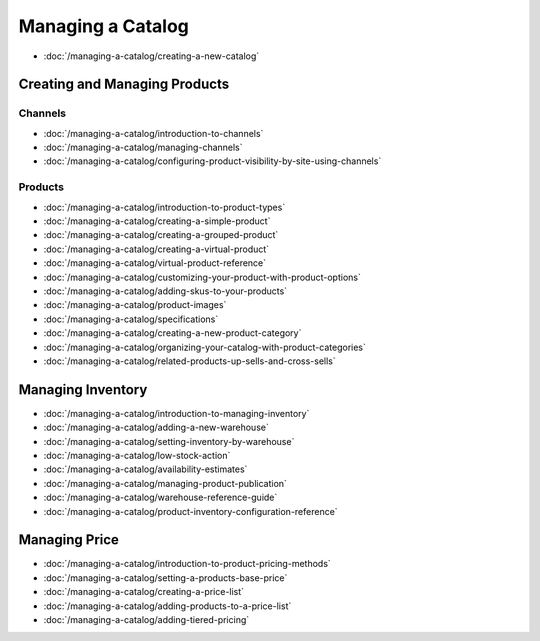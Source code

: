 Managing a Catalog
==================

-  :doc:`/managing-a-catalog/creating-a-new-catalog`

Creating and Managing Products
------------------------------

Channels
~~~~~~~~

-  :doc:`/managing-a-catalog/introduction-to-channels`
-  :doc:`/managing-a-catalog/managing-channels`
-  :doc:`/managing-a-catalog/configuring-product-visibility-by-site-using-channels`

Products
~~~~~~~~

-  :doc:`/managing-a-catalog/introduction-to-product-types`
-  :doc:`/managing-a-catalog/creating-a-simple-product`
-  :doc:`/managing-a-catalog/creating-a-grouped-product`
-  :doc:`/managing-a-catalog/creating-a-virtual-product`
-  :doc:`/managing-a-catalog/virtual-product-reference`
-  :doc:`/managing-a-catalog/customizing-your-product-with-product-options`
-  :doc:`/managing-a-catalog/adding-skus-to-your-products`
-  :doc:`/managing-a-catalog/product-images`
-  :doc:`/managing-a-catalog/specifications`
-  :doc:`/managing-a-catalog/creating-a-new-product-category`
-  :doc:`/managing-a-catalog/organizing-your-catalog-with-product-categories`
-  :doc:`/managing-a-catalog/related-products-up-sells-and-cross-sells`

Managing Inventory
------------------

-  :doc:`/managing-a-catalog/introduction-to-managing-inventory`
-  :doc:`/managing-a-catalog/adding-a-new-warehouse`
-  :doc:`/managing-a-catalog/setting-inventory-by-warehouse`
-  :doc:`/managing-a-catalog/low-stock-action`
-  :doc:`/managing-a-catalog/availability-estimates`
-  :doc:`/managing-a-catalog/managing-product-publication`
-  :doc:`/managing-a-catalog/warehouse-reference-guide`
-  :doc:`/managing-a-catalog/product-inventory-configuration-reference`

Managing Price
--------------

-  :doc:`/managing-a-catalog/introduction-to-product-pricing-methods`
-  :doc:`/managing-a-catalog/setting-a-products-base-price`
-  :doc:`/managing-a-catalog/creating-a-price-list`
-  :doc:`/managing-a-catalog/adding-products-to-a-price-list`
-  :doc:`/managing-a-catalog/adding-tiered-pricing`